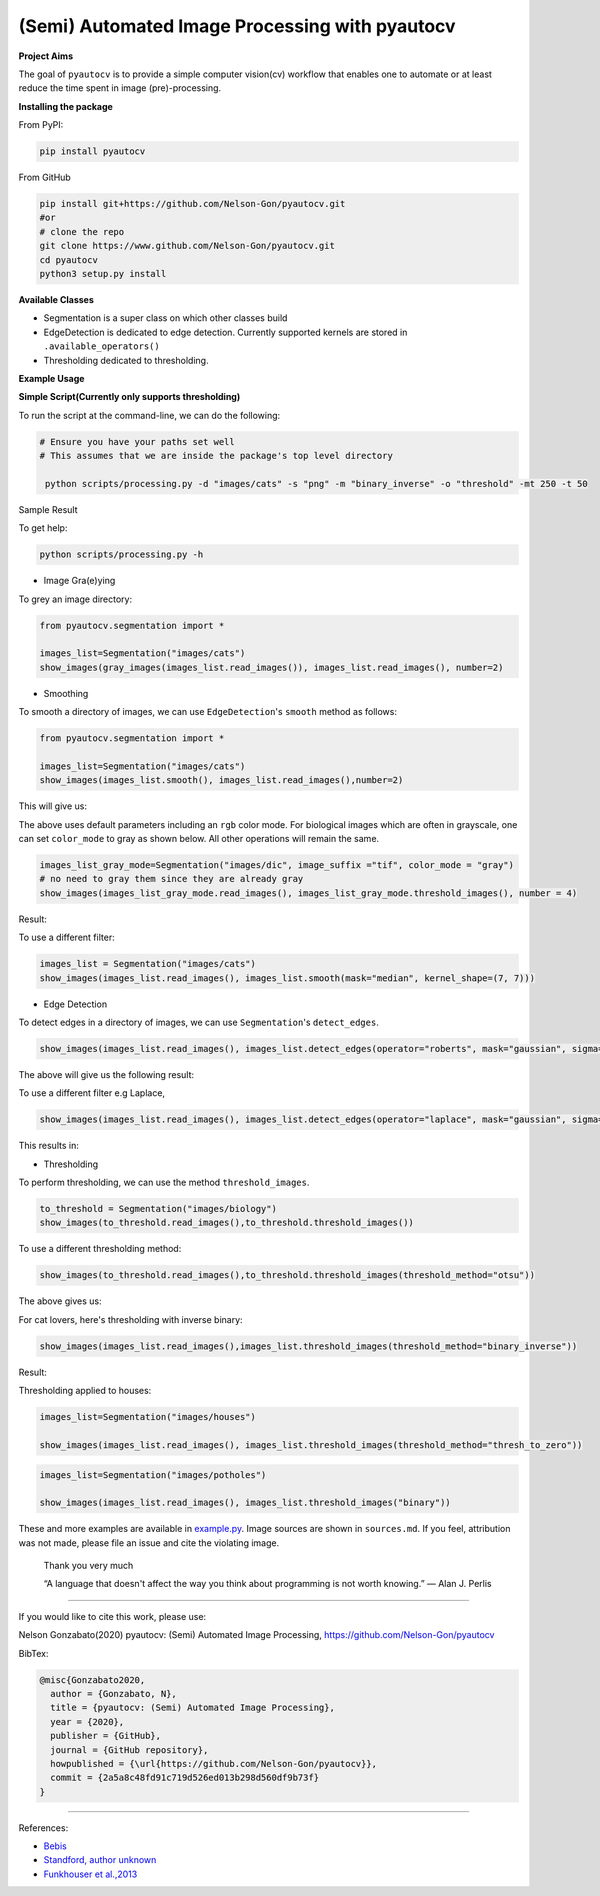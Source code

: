
(Semi) Automated Image Processing with pyautocv
===============================================


.. image:: https://www.repostatus.org/badges/latest/wip.svg
   :target: https://www.repostatus.org/badges/latest/wip.svg
   :alt: Stage
 
.. image:: https://zenodo.org/badge/DOI/10.5281/zenodo.3766956.svg
   :target: https://doi.org/10.5281/zenodo.3766956
   :alt: DOI


.. image:: https://github.com/Nelson-Gon/pyautocv/workflows/Test-Package/badge.svg
   :target: https://github.com/Nelson-Gon/pyautocv/workflows/Test-Package/badge.svg
   :alt: Test-Package


.. image:: https://travis-ci.com/Nelson-Gon/pyautocv.svg?branch=master
   :target: https://travis-ci.com/Nelson-Gon/pyautocv.svg?branch=master
   :alt: Travis Build


.. image:: https://badge.fury.io/py/pyautocv.svg
   :target: https://pypi.python.org/pypi/pyautocv/
   :alt: PyPI version fury.io


.. image:: https://img.shields.io/pypi/l/pyautocv.svg
   :target: https://pypi.python.org/pypi/pyautocv/
   :alt: PyPI license


.. image:: https://img.shields.io/pypi/dm/pyautocv.svg
   :target: https://pypi.python.org/pypi/pyautocv/
   :alt: PyPI Downloads Month


.. image:: https://img.shields.io/badge/Maintained%3F-yes-green.svg
   :target: https://GitHub.com/Nelson-Gon/pyautocv/graphs/commit-activity
   :alt: Maintenance


.. image:: https://img.shields.io/github/last-commit/Nelson-Gon/pyautocv.svg
   :target: https://github.com/Nelson-Gon/pyautocv/commits/master
   :alt: GitHub last commit


.. image:: https://img.shields.io/github/issues/Nelson-Gon/pyautocv.svg
   :target: https://GitHub.com/Nelson-Gon/pyautocv/issues/
   :alt: GitHub issues


.. image:: https://img.shields.io/github/issues-closed/Nelson-Gon/pyautocv.svg
   :target: https://GitHub.com/Nelson-Gon/pyautocv/issues?q=is%3Aissue+is%3Aclosed
   :alt: GitHub issues-closed


.. image:: https://img.shields.io/badge/license-MIT-blue.svg
   :target: https://github.com/Nelson-Gon/pyautocv/blob/master/LICENSE
   :alt: license


**Project Aims**

The goal of ``pyautocv`` is to provide a simple computer vision(cv) workflow that enables one to automate 
or at least reduce the time spent in image (pre)-processing. 

**Installing the package**

From PyPI:

.. code-block::


   pip install pyautocv

From GitHub

.. code-block::

   pip install git+https://github.com/Nelson-Gon/pyautocv.git
   #or
   # clone the repo
   git clone https://www.github.com/Nelson-Gon/pyautocv.git
   cd pyautocv
   python3 setup.py install

**Available Classes**


* 
  Segmentation is a super class on which other classes build

* 
  EdgeDetection is dedicated to edge detection. Currently supported kernels are stored in ``.available_operators()``

* 
  Thresholding dedicated to thresholding.

**Example Usage**

**Simple Script(Currently only supports thresholding)**

To run the script at the  command-line, we can do the following:

.. code-block::


   # Ensure you have your paths set well
   # This assumes that we are inside the package's top level directory

    python scripts/processing.py -d "images/cats" -s "png" -m "binary_inverse" -o "threshold" -mt 250 -t 50

Sample Result


.. image:: sample_results/sample_script.png
   :target: sample_results/sample_script.png
   :alt: Command Line Script


To get help:

.. code-block::


   python scripts/processing.py -h


* Image Gra(e)ying

To grey an image directory:

.. code-block:: python

   from pyautocv.segmentation import *

   images_list=Segmentation("images/cats")
   show_images(gray_images(images_list.read_images()), images_list.read_images(), number=2)


.. image:: sample_results/cats_gray.png
   :target: sample_results/cats_gray.png
   :alt: Grayed



* Smoothing

To smooth a directory of images, we can use ``EdgeDetection``\ 's ``smooth`` method as
follows:

.. code-block:: python


   from pyautocv.segmentation import *

   images_list=Segmentation("images/cats")
   show_images(images_list.smooth(), images_list.read_images(),number=2)

This will give us:


.. image:: sample_results/cats_smooth.png
   :target: sample_results/cats_smooth.png
   :alt: Smooth


The above uses default parameters including an ``rgb`` color mode. For biological images which are often in 
grayscale, one can set ``color_mode`` to gray as shown below. All other operations will remain the same.

.. code-block::


   images_list_gray_mode=Segmentation("images/dic", image_suffix ="tif", color_mode = "gray")
   # no need to gray them since they are already gray 
   show_images(images_list_gray_mode.read_images(), images_list_gray_mode.threshold_images(), number = 4)

Result:


.. image:: sample_results/gray_mode.png
   :target: sample_results/gray_mode.png
   :alt: Sample Gray


To use a different filter:

.. code-block:: python


   images_list = Segmentation("images/cats")
   show_images(images_list.read_images(), images_list.smooth(mask="median", kernel_shape=(7, 7)))


.. image:: ./sample_results/cat_median_smooth.png
   :target: ./sample_results/cat_median_smooth.png
   :alt: Cats-Median-Smooth



* Edge Detection 

To detect edges in a directory of images, we can use ``Segmentation``\ 's ``detect_edges``. 

.. code-block:: python


   show_images(images_list.read_images(), images_list.detect_edges(operator="roberts", mask="gaussian", sigma=0.8))

The above will give us the following result:


.. image:: ./sample_results/cats_gauss_edge.png
   :target: ./sample_results/cats_gauss_edge.png
   :alt: Sample_colored


To use a different filter e.g Laplace,

.. code-block::


   show_images(images_list.read_images(), images_list.detect_edges(operator="laplace", mask="gaussian", sigma=0))

This results in:


.. image:: ./sample_results/cats_laplace_gaussian.png
   :target: ./sample_results/cats_laplace_gaussian.png
   :alt: Laplace



* Thresholding

To perform thresholding, we can use the method ``threshold_images``.

.. code-block::

   to_threshold = Segmentation("images/biology")
   show_images(to_threshold.read_images(),to_threshold.threshold_images())


.. image:: ./sample_results/bio_thresh.png
   :target: ./sample_results/bio_thresh.png
   :alt: Threshold


To use a different thresholding method:

.. code-block::


   show_images(to_threshold.read_images(),to_threshold.threshold_images(threshold_method="otsu"))

The above gives us:


.. image:: ./sample_results/bio_thresh_otsu.png
   :target: ./sample_results/bio_thresh_otsu.png
   :alt: otsu


For cat lovers, here's thresholding with inverse binary:

.. code-block:: python


   show_images(images_list.read_images(),images_list.threshold_images(threshold_method="binary_inverse"))

Result:


.. image:: ./sample_results/cats_bin_inverse.png
   :target: ./sample_results/cats_bin_inverse.png
   :alt: Cats


Thresholding applied to houses:

.. code-block:: python

   images_list=Segmentation("images/houses")

   show_images(images_list.read_images(), images_list.threshold_images(threshold_method="thresh_to_zero"))


.. image:: ./sample_results/houses_thresh.png
   :target: ./sample_results/houses_thresh.png
   :alt: Threshold-Houses


.. code-block:: python


   images_list=Segmentation("images/potholes")

   show_images(images_list.read_images(), images_list.threshold_images("binary"))


.. image:: ./sample_results/potholes.png
   :target: ./sample_results/potholes.png
   :alt: Potholes


These and more examples are available in `example.py <./examples/example.py>`_. Image sources are
shown in ``sources.md``. If you feel, attribution was not made, please file an issue
and cite the violating image.

..

   Thank you very much

   “A language that doesn't affect the way you think about programming is not worth knowing.”
   ― Alan J. Perlis


----

If you would like to cite this work, please use:

Nelson Gonzabato(2020) pyautocv: (Semi) Automated Image Processing, https://github.com/Nelson-Gon/pyautocv

BibTex:

.. code-block::

   @misc{Gonzabato2020,
     author = {Gonzabato, N},
     title = {pyautocv: (Semi) Automated Image Processing},
     year = {2020},
     publisher = {GitHub},
     journal = {GitHub repository},
     howpublished = {\url{https://github.com/Nelson-Gon/pyautocv}},
     commit = {2a5a8c48fd91c719d526ed013b298d560df9b73f}
   }

----

References:


* 
  `Bebis <https://www.cse.unr.edu/~bebis/CS791E/Notes/EdgeDetection.pdf>`_

* 
  `Standford, author unknown <https://ai.stanford.edu/~syyeung/cvweb/tutorial3.html>`_

* 
  `Funkhouser et al.,2013 <https://www.cs.princeton.edu/courses/archive/fall13/cos429/lectures/05-segmentation1>`_
